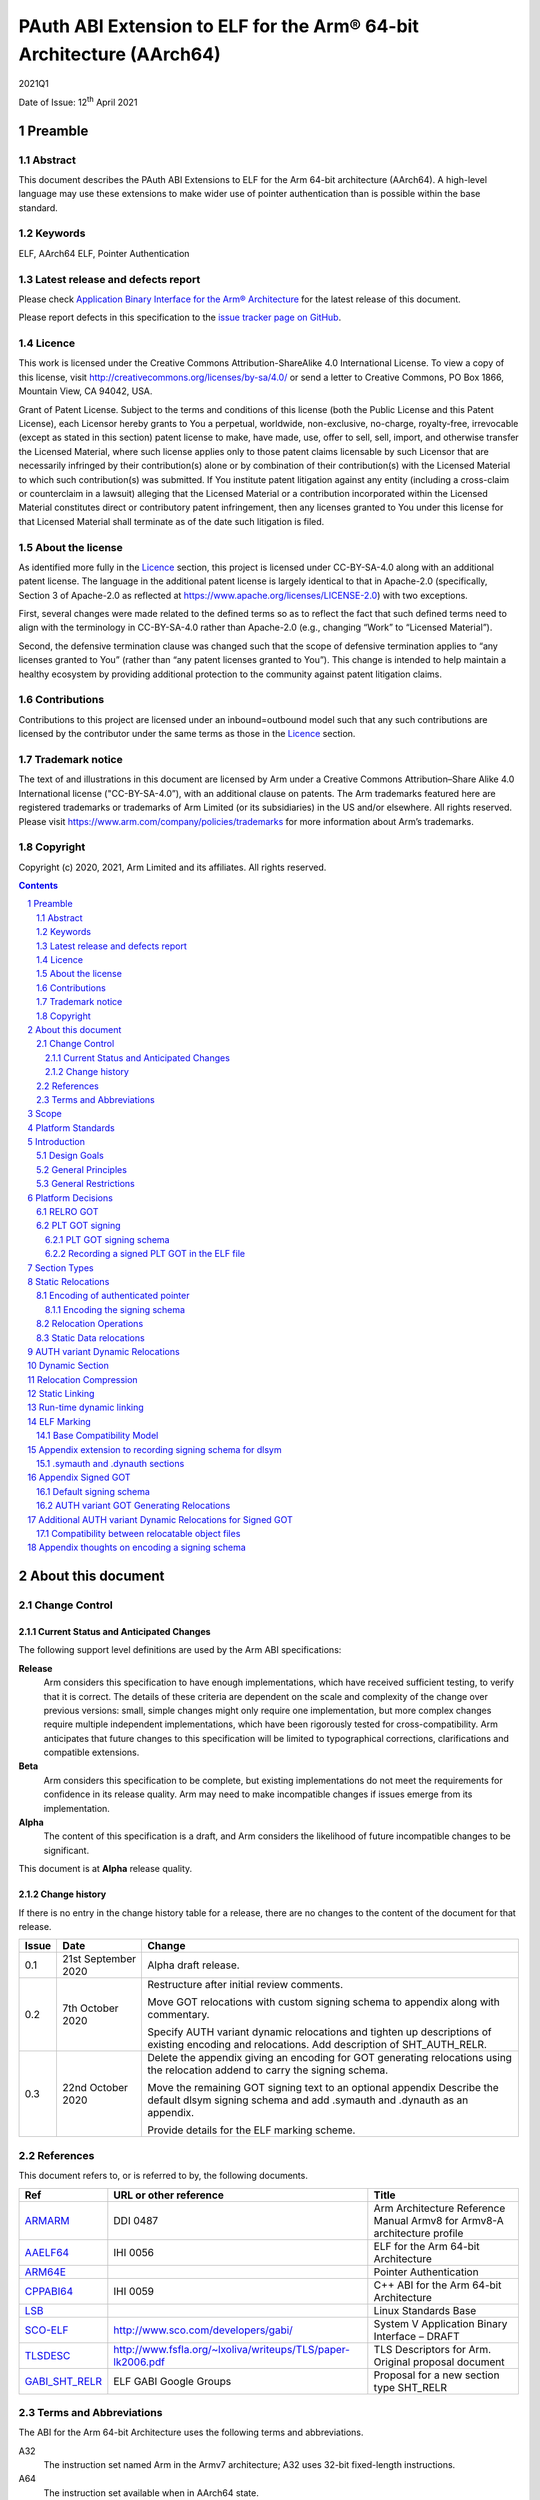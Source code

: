 ..
   Copyright (c) 2020, 2021, Arm Limited and its affiliates.  All rights reserved.
   CC-BY-SA-4.0 AND Apache-Patent-License
   See LICENSE file for details

.. |release| replace:: 2021Q1
.. |date-of-issue| replace:: 12\ :sup:`th` April 2021
.. |copyright-date| replace:: 2020, 2021

.. _ARMARM: https://developer.arm.com/documentation/ddi0487/latest
.. _AAELF64: https://github.com/ARM-software/abi-aa/releases
.. _ARM64E: https://github.com/apple/llvm-project/blob/a63a81bd9911f87a0b5dcd5bdd7ccdda7124af87/clang/docs/PointerAuthentication.rst
.. _CPPABI64: https://github.com/ARM-software/abi-aa/releases
.. _LSB: https://refspecs.linuxfoundation.org/LSB_1.2.0/gLSB/noteabitag.html
.. _SCO-ELF: http://www.sco.com/developers/gabi/
.. _TLSDESC: http://www.fsfla.org/~lxoliva/writeups/TLS/paper-lk2006.pdf

.. footer::

   ###Page###

   |

   Copyright © |copyright-date|, Arm Limited and its affiliates. All rights
   reserved.

PAuth ABI Extension to ELF for the Arm® 64-bit Architecture (AArch64)
*********************************************************************

.. class:: version

|release|

.. class:: issued

Date of Issue: |date-of-issue|

.. class:: logo

.. image:: Arm_logo_blue_RGB.svg
   :scale: 30%

.. section-numbering::

.. raw:: pdf

   PageBreak oneColumn

Preamble
========

Abstract
--------

This document describes the PAuth ABI Extensions to ELF for the Arm
64-bit architecture (AArch64). A high-level language may use these
extensions to make wider use of pointer authentication than is
possible within the base standard.

Keywords
--------

ELF, AArch64 ELF, Pointer Authentication

Latest release and defects report
---------------------------------

Please check `Application Binary Interface for the Arm® Architecture
<https://github.com/ARM-software/abi-aa>`_ for the latest
release of this document.

Please report defects in this specification to the `issue tracker page
on GitHub
<https://github.com/ARM-software/abi-aa/issues>`_.

.. raw:: pdf

   PageBreak

Licence
-------

This work is licensed under the Creative Commons
Attribution-ShareAlike 4.0 International License. To view a copy of
this license, visit http://creativecommons.org/licenses/by-sa/4.0/ or
send a letter to Creative Commons, PO Box 1866, Mountain View, CA
94042, USA.

Grant of Patent License. Subject to the terms and conditions of this
license (both the Public License and this Patent License), each
Licensor hereby grants to You a perpetual, worldwide, non-exclusive,
no-charge, royalty-free, irrevocable (except as stated in this
section) patent license to make, have made, use, offer to sell, sell,
import, and otherwise transfer the Licensed Material, where such
license applies only to those patent claims licensable by such
Licensor that are necessarily infringed by their contribution(s) alone
or by combination of their contribution(s) with the Licensed Material
to which such contribution(s) was submitted. If You institute patent
litigation against any entity (including a cross-claim or counterclaim
in a lawsuit) alleging that the Licensed Material or a contribution
incorporated within the Licensed Material constitutes direct or
contributory patent infringement, then any licenses granted to You
under this license for that Licensed Material shall terminate as of
the date such litigation is filed.

About the license
-----------------

As identified more fully in the Licence_ section, this project
is licensed under CC-BY-SA-4.0 along with an additional patent
license.  The language in the additional patent license is largely
identical to that in Apache-2.0 (specifically, Section 3 of Apache-2.0
as reflected at https://www.apache.org/licenses/LICENSE-2.0) with two
exceptions.

First, several changes were made related to the defined terms so as to
reflect the fact that such defined terms need to align with the
terminology in CC-BY-SA-4.0 rather than Apache-2.0 (e.g., changing
“Work” to “Licensed Material”).

Second, the defensive termination clause was changed such that the
scope of defensive termination applies to “any licenses granted to
You” (rather than “any patent licenses granted to You”).  This change
is intended to help maintain a healthy ecosystem by providing
additional protection to the community against patent litigation
claims.

Contributions
-------------

Contributions to this project are licensed under an inbound=outbound
model such that any such contributions are licensed by the contributor
under the same terms as those in the `Licence`_ section.

Trademark notice
----------------

The text of and illustrations in this document are licensed by Arm
under a Creative Commons Attribution–Share Alike 4.0 International
license ("CC-BY-SA-4.0”), with an additional clause on patents.
The Arm trademarks featured here are registered trademarks or
trademarks of Arm Limited (or its subsidiaries) in the US and/or
elsewhere. All rights reserved. Please visit
https://www.arm.com/company/policies/trademarks for more information
about Arm’s trademarks.

Copyright
---------

Copyright (c) |copyright-date|, Arm Limited and its affiliates.  All rights reserved.

.. raw:: pdf

   PageBreak

.. contents::
   :depth: 3

.. raw:: pdf

   PageBreak

About this document
===================

Change Control
--------------

Current Status and Anticipated Changes
^^^^^^^^^^^^^^^^^^^^^^^^^^^^^^^^^^^^^^

The following support level definitions are used by the Arm ABI specifications:

**Release**
   Arm considers this specification to have enough
   implementations, which have received sufficient testing, to verify
   that it is correct. The details of these criteria are dependent on
   the scale and complexity of the change over previous versions:
   small, simple changes might only require one implementation, but
   more complex changes require multiple independent implementations,
   which have been rigorously tested for cross-compatibility. Arm
   anticipates that future changes to this specification will be
   limited to typographical corrections, clarifications and compatible
   extensions.

**Beta**
   Arm considers this specification to be complete, but existing
   implementations do not meet the requirements for confidence in its release
   quality. Arm may need to make incompatible changes if issues emerge from its
   implementation.

**Alpha**
   The content of this specification is a draft, and Arm considers the
   likelihood of future incompatible changes to be significant.

This document is at **Alpha** release quality.

Change history
^^^^^^^^^^^^^^

If there is no entry in the change history table for a release, there are no
changes to the content of the document for that release.

.. table::

  +------------+---------------------+------------------------------------------------------------------+
  | Issue      | Date                | Change                                                           |
  +============+=====================+==================================================================+
  | 0.1        | 21st September 2020 | Alpha draft release.                                             |
  +------------+---------------------+------------------------------------------------------------------+
  | 0.2        | 7th  October 2020   | Restructure after initial review comments.                       |
  |            |                     |                                                                  |
  |            |                     | Move GOT relocations with custom signing schema to appendix      |
  |            |                     | along with commentary.                                           |
  |            |                     |                                                                  |
  |            |                     | Specify AUTH variant dynamic relocations and tighten up          |
  |            |                     | descriptions of existing encoding and relocations. Add           |
  |            |                     | description of SHT_AUTH_RELR.                                    |
  +------------+---------------------+------------------------------------------------------------------+
  | 0.3        | 22nd October 2020   | Delete the appendix giving an encoding for GOT generating        |
  |            |                     | relocations using the relocation addend to carry the             |
  |            |                     | signing schema.                                                  |
  |            |                     |                                                                  |
  |            |                     | Move the remaining GOT signing text to an optional appendix      |
  |            |                     | Describe the default dlsym signing schema and add .symauth and   |
  |            |                     | .dynauth as an appendix.                                         |
  |            |                     |                                                                  |
  |            |                     | Provide details for the ELF marking scheme.                      |
  +------------+---------------------+------------------------------------------------------------------+

References
----------

This document refers to, or is referred to by, the following documents.

.. table::

  +-----------------------------------------------------------------------------------------+-------------------------------------------------------------+--------------------------------------------------------------------------+
  | Ref                                                                                     | URL or other reference                                      | Title                                                                    |
  +=========================================================================================+=============================================================+==========================================================================+
  | ARMARM_                                                                                 | DDI 0487                                                    | Arm Architecture Reference Manual Armv8 for Armv8-A architecture profile |
  +-----------------------------------------------------------------------------------------+-------------------------------------------------------------+--------------------------------------------------------------------------+
  | AAELF64_                                                                                | IHI 0056                                                    | ELF for the Arm 64-bit Architecture                                      |
  +-----------------------------------------------------------------------------------------+-------------------------------------------------------------+--------------------------------------------------------------------------+
  | ARM64E_                                                                                 |                                                             | Pointer Authentication                                                   |
  +-----------------------------------------------------------------------------------------+-------------------------------------------------------------+--------------------------------------------------------------------------+
  | CPPABI64_                                                                               | IHI 0059                                                    | C++ ABI for the Arm 64-bit Architecture                                  |
  +-----------------------------------------------------------------------------------------+-------------------------------------------------------------+--------------------------------------------------------------------------+
  | LSB_                                                                                    |                                                             | Linux Standards Base                                                     |
  +-----------------------------------------------------------------------------------------+-------------------------------------------------------------+--------------------------------------------------------------------------+
  | SCO-ELF_                                                                                | http://www.sco.com/developers/gabi/                         | System V Application Binary Interface – DRAFT                            |
  +-----------------------------------------------------------------------------------------+-------------------------------------------------------------+--------------------------------------------------------------------------+
  | TLSDESC_                                                                                | http://www.fsfla.org/~lxoliva/writeups/TLS/paper-lk2006.pdf | TLS Descriptors for Arm. Original proposal document                      |
  +-----------------------------------------------------------------------------------------+-------------------------------------------------------------+--------------------------------------------------------------------------+
  | `GABI_SHT_RELR <https://groups.google.com/d/msg/generic-abi/bX460iggiKg/YT2RrjpMAwAJ>`_ | ELF GABI Google Groups                                      | Proposal for a new section type SHT_RELR                                 |
  +-----------------------------------------------------------------------------------------+-------------------------------------------------------------+--------------------------------------------------------------------------+

Terms and Abbreviations
-----------------------

The ABI for the Arm 64-bit Architecture uses the following terms and abbreviations.

A32
   The instruction set named Arm in the Armv7 architecture; A32 uses 32-bit
   fixed-length instructions.

A64
   The instruction set available when in AArch64 state.

AAPCS64
   Procedure Call Standard for the Arm 64-bit Architecture (AArch64)

AArch32
   The 32-bit general-purpose register width state of the Armv8 architecture,
   broadly compatible with the Armv7-A architecture.

AArch64
   The 64-bit general-purpose register width state of the Armv8 architecture.

ABI
   Application Binary Interface:

   1. The specifications to which an executable must conform in order to
      execute in a specific execution environment. For example, the
      *Linux ABI for the Arm Architecture*.

   2. A particular aspect of the specifications to which independently produced
      relocatable files must conform in order to be statically linkable and
      executable.  For example, the CPPABI64_, AAELF64_, ...

Arm-based
   ... based on the Arm architecture ...

Floating point
   Depending on context floating point means or qualifies: (a) floating-point
   arithmetic conforming to IEEE 754 2008; (b) the Armv8 floating point
   instruction set; (c) the register set shared by (b) and the Armv8 SIMD
   instruction set.

Q-o-I
   Quality of Implementation – a quality, behavior, functionality, or
   mechanism not required by this standard, but which might be provided
   by systems conforming to it.  Q-o-I is often used to describe the
   toolchain-specific means by which a standard requirement is met.

SIMD
   Single Instruction Multiple Data – A term denoting or qualifying:
   (a) processing several data items in parallel under the control of one
   instruction; (b) the Arm v8 SIMD instruction set: (c) the register set
   shared by (b) and the Armv8 floating point instruction set.

SIMD and floating point
   The Arm architecture’s SIMD and Floating Point architecture comprising
   the floating point instruction set, the SIMD instruction set and the
   register set shared by them.

SVE
   The Arm architecture's Scalable Vector Extension.

T32
   The instruction set named Thumb in the Armv7 architecture; T32 uses
   16-bit and 32-bit instructions.

VG
   The number of 64-bit “vector granules” in an SVE vector; in other words,
   the number of bits in an SVE vector register divided by 64.

ILP32
   SysV-like data model where int, long int and pointer are 32-bit

LP64
   SysV-like data model where int is 32-bit, but long int and
   pointer are 64-bit.

LLP64
   Windows-like data model where int and long int are 32-bit, but
   long long int and pointer are 64-bit.


This document uses the following terms and abbreviations.

Link-unit
   An executable or shared library

PAuth ABI
   The pointer authentication ABI that this document forms a part of.

PAUTHELF64
   An abbreviation for this document.

RELRO
   Part of an ELF file that can be mapped read-only after
   relocation. In an executable/shared-library it is described by a
   program header with type PT_GNU_RELRO.

Signing Schema
   The set of rules that determine how a pointer is
   signed. In ARMARM terminology the rules will evaluate to a key and
   a modifier that can be used in a signing or authorizing operation.

Default signing schema
   A default signing schema for a pointer is determined by the context.
   The signing schema will not be encoded in the ELF file.

.. raw:: pdf

   PageBreak

Scope
=====

This document is a set of extensions to ELF for the Arm 64-bit
architecture (AAELF64_) describing how PAuth ABI information is encoded
in the ELF file. As an alpha document all details in this document are
subject to change.

.. raw:: pdf

   PageBreak

Platform Standards
==================

As is the case with the AAELF64_, we expect that each operating system
that adopts components of this ABI specification will specify
additional requirements and constraints that must be met by
application code in binary form and the code-generation tools that
generate such code. This document will present recommendations for a
SysVr4 like operating system such as Linux.

.. raw:: pdf

   PageBreak

Introduction
============

The Armv8.3-A architecture introduced a pointer authentication feature
that permits a pointer to be cryptographically signed and
authenticated. A subset of the new instructions were added in the HINT
space to take advantage of a limited form of pointer authentication
that maintained backwards compatibility with software written without
assuming Armv8.3-A capabilities. If use of all of the PAuth
instructions is permitted then more pointers can be protected at the
expense of requiring Armv8.3-A and potential incompatibility with
objects not using the PAuth ABI.

Design Goals
------------

The goals of the final PAUTHELF64 document are to:

- Provide primitives that can be used to support different language
  and platform choices for a PAuth ABI, including the minimal
  bare-metal platform.

- Provide a means to reason about compatibility of ELF files at both
  the relocatable and executable/shared-library level.

The goals of the initial draft of the PAUTHELF64 document are to:

- Enable experimentation to find out the most useful encodings and options.

- Provide rationale for design choices.

General Principles
------------------

- Signed pointers can only be created at run-time.

General Restrictions
--------------------

- PAUTHELF64 does not support the R_AARCH64_COPY relocation for signed
  pointers. Non-position independent code that imports signed pointers
  from shared libraries must use an alternative code-sequence that
  does not require the static linker to use COPY relocations. A simple
  way to avoid COPY relocations is to access imported signed pointers
  via the GOT.

- PAUTHELF64 only supports the descriptor based TLS (TLSDESC).

The Rationale behind the requirement to avoid copy relocations is that
the static linker creates the storage that the copy is placed; which
adds more complication in the form of communicating a signing schema
than avoiding the copy relocation. The descriptor based TLS has been
chosen as the most common implementation choice for AArch64.

.. raw:: pdf

   PageBreak

Platform Decisions
==================

PAUTHELF64 supports deployment of pointer authentication in a wide
variety of environments including a bare-metal environment without a
memory management unit. Platforms may not need to implement all of
this ABI by placing additional platform specific restrictions. For
example if the platform does not support lazy binding and both the GOT
and PLT GOT are RELRO then there is no need to implement support for
AUTH variant dynamic relocations. Optional parts of the ABI have
been broken out into appendices.

RELRO GOT
---------

The GOT is a linker generated table of pointers, where each entry is
created as a result of a GOT-creating relocation from a relocatable
object. The GOT is normally split into two subsets, the GOT and the
PLT GOT. With the PLT GOT made up of code pointers that are only
accessed by linker generated PLT sequences. As the PLT GOT is not
accessed directly by code in relocatable objects, this will be covered
in a separate section of the document.

The pointers in the GOT may include pointers to code so there is a
question of whether these pointers should be signed and if so, how
should they be signed?

The value of many of the pointers in the GOT is not known at static
link time. These GOT entries will have a dynamic relocation that a
dynamic linker will resolve at program load time. Once the GOT has
been relocated, it can be re-mapped as read-only (RELRO). If the GOT
is RELRO then the GOT does not need to be signed.

As a majority of platforms support RELRO and assuming a RELRO GOT
simplifies the ABI, this document will assume an unsigned GOT. An
optional appendix `Appendix thoughts on encoding a signing schema`_
describes how a GOT can be signed.

PLT GOT signing
---------------

The PLT is a table of trampolines used to indirect function calls
through a function pointer. The PLT GOT is a subset of the GOT that is
used exclusively by the PLT.

When lazy binding is disabled, all relocations are resolved at load
time and the PLT GOT can be made RELRO like the GOT. In this case the
PLT GOT does not need to be signed.

When lazy binding is enabled the initial contents of each entry in the
PLT GOT points to the first entry in the PLT. The first entry in the
PLT reserved for the lazy resolver. When a function is called via its
PLT entry, control is transferred to the lazy resolver which finds the
destination address and writes it back to the PLT GOT. As the lazy
resolver needs to write to PLT GOT, it requires the PLT GOT to be
writeable throughout the lifetime of the program. Writeable pointers
in the PLT GOT can be signed to protect against an attacker modifying
the PLT GOT.

If the PLT GOT is signed, the dynamic linker must sign all entries in
the table during program loading and the static linker must generate
PLT trampolines that authenticate pointers loaded from the PLT GOT.

The choice of whether to sign the PLT GOT is made at static link time.
The decision to sign the PLT GOT is independent of the decision to
sign the GOT.

PLT GOT signing schema
^^^^^^^^^^^^^^^^^^^^^^

The PAuth ABI reuses the signing schema from the existing ABI. This
uses the IA key with the address of the PLT GOT entry as the modifier.
This can be implemented using instructions that are encoded in the
hint space.

Example code for the PLT sequence generated by the static linker.

.. code-block:: asm

    adrp x16, Page(&(.plt.got[n]))
    ldr  x17, [x16, Offset(&(.plt.got[n]))]
    add  x16, x16, Offset(&(.plt.got[n]))
    autia1716
    br   x17

If instructions not encoded in the hint space can be used, it is
possible to combine the ``autia1716`` and ``br x17`` into a single
instruction ``braa x17, x16``

Recording a signed PLT GOT in the ELF file
^^^^^^^^^^^^^^^^^^^^^^^^^^^^^^^^^^^^^^^^^^

The dynamic tag ``DT_AARCH64_PAC_PLT`` must be set if the PLT GOT is
signed. When this dynamic tag is present, a dynamic loader must sign
the result of a ``R_AARCH64_JUMP_SLOT`` using the signing schema
above. PAUTHELF64 does not define an additional
``R_AARCH64_AUTH_JUMP_SLOT`` relocation as the static linker will only
generate one type of PLT entry in a link-unit.

.. raw:: pdf

   PageBreak

Section Types
=============

The PAuth ABI adds an additional Processor-specific section type

.. table:: ELF Section Types

  +---------------------------+----------------+---------------------------------------------------------+
  | Name                      | Value          | Comment                                                 |
  +===========================+================+=========================================================+
  | ``SHT_AARCH64_AUTH_RELR`` | ``0x70000004`` | Section type for compressed signed relative relocations |
  +---------------------------+----------------+---------------------------------------------------------+

The value is in the AArch64 Processor-specific range. The value is
subject to change if there is a clash with any section types added by
AAELF64_.

.. raw:: pdf

   PageBreak

Static Relocations
==================

As the PAuth ABI is Alpha, relocation codes are in the vendor
experiment space of 0xE000 to 0xEFFF. These are guaranteed not to
clash with any relocation type defined by Arm in AAELF64_. New
permanent relocation codes will be issued in AAELF64_ when the PAuth
ABI comes out of Alpha.

Encoding of authenticated pointer
---------------------------------

This ABI requires the creation of signed pointers at program start-up
by the run-time environment. The signing schema to be used by the
run-time environment is encoded in the place to be relocated.

Encoding the signing schema
^^^^^^^^^^^^^^^^^^^^^^^^^^^

In the descriptions below, the ``place`` is the operation ``P`` in
AAELF64_ relocation descriptions. It is derived from the r_offset
field of the relocation.

The top 32-bits of the contents of the place is used to encode the
signing schema for both static and dynamic relocations. This permits
platforms using relocation compression or SHT_REL dynamic relocations
to encode relocation addends in the bottom 32-bits. Given that the
maximum size of link-units using the small code-model is 4 gigabytes
this should be sufficient.

.. table:: Signing schema encoding

  +-------------------+----------+----------+----------+---------------+---------------------+
  | 63                | 62       | 61:60    | 59:48    |  47:32        | 31:0                |
  +===================+==========+==========+==========+===============+=====================+
  | address diversity | reserved | key      | reserved | discriminator | reserved for addend |
  +-------------------+----------+----------+----------+---------------+---------------------+

* ``address diversity`` is a single bit that when set, denotes that
  the pointer has address diversity. The place (relocation target
  address) will be blended with the discriminator value.

* ``key`` determines the key to be used. Armv8.3-A specifies 5 keys, 4
  of which can be used by PAUTHELF64. The generic key ``APGA`` is not
  repesented at the ELF ABI level.

.. table:: Key encoding

  +------------+--------+
  | key name   | field  |
  +============+========+
  | ``APIA``   |  0b00  |
  +------------+--------+
  | ``APIB``   |  0b01  |
  +------------+--------+
  | ``APDA``   |  0b10  |
  +------------+--------+
  | ``APDB``   |  0b11  |
  +------------+--------+

* ``discriminator`` is a 16-bit unsigned integer that after an
  optional blending (address diversity) forms the ``modifier`` for the
  sign and authenticate instructions.

* ``reserved for addend`` is used in ``SHT_AUTH_RELR`` or ``SHT_REL``
  relocation implementations where the relocation addend is written to
  the contents of the place. It must be set to 0 if not used for an
  addend.

* ``reserved`` are bits reserved for future expansion. These bits must
  be set to 0 by a producer. A consumer must not assume that reserved
  bits are set to 0.

For a relocation that involves signing a pointer, if the target symbol
is an undefined weak reference, the result of the
relocation is 0 (nullptr) regardless of the signing schema.

The computation to form the ``modifier`` is the same as
ARM64E_. ``Place`` is the relocation target address.

* If ``address diversity`` is set and the ``discriminator`` is 0 then
  ``modifier`` = ``Place``

* If ``address diversity`` is set and the ``discriminator`` is not 0
  then ``modifier[63:48]`` = ``discriminator`` and ``modifier[47:0]``
  = ``Place``

* If ``address diversity`` is not set then ``modifier`` =
  ``discriminator`` zero-extended to 64-bits.

Relocation Operations
---------------------

* ``PAUTH(S+A)`` is an instruction for the run-time environment to
  create a signed pointer. The static linker writes the encoded
  signing schema into the contents of the place being relocated, and
  emits a dynamic relocation to instruct the run-time to create the
  signed pointer. When static linking, the dynamic relocation may be
  replaced by a toolchain-specific mechanism.

* ``SCHEMA(\*P)`` represents the dynamic linker reading the signing schema
  from the contents of the place ``P``.

* ``SIGN(value, schema)`` represents the dynamic linker signing value with schema.

Static Data relocations
-----------------------

.. table:: PAuth Data relocations

  +-------------+--------------------------+----------------+-----------------------------------------------------+
  | ELF 64 Code | Name                     | Operation      | Comment                                             |
  |             |                          |                |                                                     |
  |             |                          |                |                                                     |
  +=============+==========================+================+=====================================================+
  | 0xE100      | R\_AARCH64\_AUTH\_ABS64  | ``PAUTH(S+A)`` | Signing schema encoded in the contents of the place |
  +-------------+--------------------------+----------------+-----------------------------------------------------+

In the static context, this is the equivalent of the arm64e
``ARM64_RELOC_AUTHENTICATED`` relocation. ``R_AARCH64_AUTH_ABS64`` can
also be used as a dynamic relocation with the same ELF 64 Code.

.. raw:: pdf

   PageBreak

AUTH variant Dynamic Relocations
================================

The dynamic relocations required for the PAuth ABI are built on the
existing dynamic relocations, for example ``R_AARCH64_AUTH_RELATIVE``
is the PAuth ABI equivalent of ``R_AARCH64_RELATIVE``. The underlying
calculation performed by the dynamic linker is the same, the only
difference is that the resulting pointer is signed. The dynamic linker
reads the signing schema from the contents of the place of the dynamic
relocation.

.. table:: Dynamic relocations

  +--------------------+------------------------------+------------------------------------+
  | Relocation code    | Name                         | Operation                          |
  +====================+==============================+====================================+
  | 0xE100             | R\_AARCH64\_AUTH\_ABS64      | SIGN(S + A, SCHEMA(\*P))           |
  +--------------------+------------------------------+------------------------------------+
  | 0xE200             | R\_AARCH64\_AUTH\_RELATIVE   | SIGN(DELTA(S) + A, SCHEMA(\*P))    |
  +--------------------+------------------------------+------------------------------------+

.. raw:: pdf

   PageBreak

Dynamic Section
===============

The PAuth ABI adds the following processor-specific dynamic array tags.

.. table:: Additional AArch64 specific dynamic array tags

  +----------------------------+------------+--------+------------+---------------+
  | Name                       | Value      | d\_un  | Executable | Shared Object |
  +============================+============+========+============+===============+
  | DT\_AARCH64\_AUTH\_RELRSZ  | 0x70000005 | d\_val | optional   | optional      |
  +----------------------------+------------+--------+------------+---------------+
  | DT\_AARCH64\_AUTH\_RELR    | 0x70000006 | d\_ptr | optional   | optional      |
  +----------------------------+------------+--------+------------+---------------+
  | DT\_AARCH64\_AUTH\_RELRENT | 0x70000007 | d\_val | optional   | optional      |
  +----------------------------+------------+--------+------------+---------------+

Description:

* ``DT_AARCH64_AUTH_RELRSZ`` This element holds the total size in
  bytes, of the ``DT_AARCH64_AUTH_RELR`` relocation table.

* ``DT_AARCH64_AUTH_RELR`` The address of an ``SHT_AARCH64_AUTH_RELR``
  relocation table. This element requires the
  ``DT_AARCH64_AUTH_RELRSZ`` and ``DT_AARCH64_AUTH_RELRENT`` elements
  also be present. During dynamic linking, a ``DT_AARCH64_AUTH_RELR``
  element is processed before any ``DT_REL`` or ``DT_RELA`` elements
  in the same object file.

* ``DT_AARCH64_AUTH_RELRENT`` This element holds the size in bytes of
  a ``DT_AARCH64_RELR`` relocation entry.

.. raw:: pdf

   PageBreak

Relocation Compression
======================

The SHT_RELR section type as defined in `GABI_SHT_RELR`_, when present in
an AArch64 ELF file, encodes ``R_AARCH64_RELATIVE`` relocations in a
more compact form. To encode ``R_AARCH64_AUTH_RELATIVE`` using the
same encoding, a new ELF section type ``SHT_AARCH64_AUTH_RELR`` is
added, alongside the dynamic tags ``DT_AARCH64_AUTH_RELR``,
``DT_AARCH64_AUTH_RELRENT``, and ``DT_AARCH64_AUTH_RELRSZ``.

The format of the ``SHT_AARCH64_AUTH_RELR`` section is identical to
``SHT_RELR``, the only difference is that all relocations are of type
``R_AARCH64_AUTH_RELATIVE``. A link-unit may contain both ``SHT_RELR``
and ``SHT_AARCH64_AUTH_RELR`` sections.

.. raw:: pdf

   PageBreak

Static Linking
==============

The static linker cannot create signed pointers, just as it cannot run
constructors for static variables, but the start-up code that runs
before the program (in C/C++, before ``main()``) can. The static
linker must communicate the details of how to
create the signed pointers by embedding the information in the ELF
file. The format of the information must be defined by the platform
ABI, as it is a
contract between the static linker and the runtime. One simple
method of encoding the information is to emit a dynamic relocation
section as if dynamic linking, with linker-defined symbols denoting
the base and limit of the section. The runtime can resolve the dynamic
relocations to create the signed pointers. More compact encodings are
possible.

.. raw:: pdf

   PageBreak

Run-time dynamic linking
========================

On many platforms, programs can load shared libraries at run-time via
``dlopen`` and access symbols in that library via ``dlsym`` or
``dlvsym``. Some or all of these pointers may be signed. The signing
schema for these functions is a platform decision that the compiled
code and implementation of ``dlsym`` agree on.

The PAuth ABI uses a simple default signing schema. If the
symbol found by ``dlsym`` has type ``STT_FUNC``, the address to be
returned is signed with the ``IA`` key with a 0 modifier. Otherwise
the address is not signed.

An optional extension that communicates the signing schema for a
symbol to the dynamic linker can be found in `Appendix extension to
recording signing schema for dlsym`_.

.. raw:: pdf

   PageBreak

ELF Marking
===========

ELF files must be marked to allow toolchains and platforms to reason
about compatibility. The high-level language mapping of source
language to signing schema is expected to evolve over time. Even if
the low-level ELF extensions remain constant, a change to the
high-level language mapping may result in incompatible ELF files.

Every relocatable object, executable and shared library that uses the
PAuth ABI ELF extensions must have a section named
``.note.AARCH64-PAUTH-ABI-tag`` of type ``SHT_NOTE``. This section is
structured as a note section as documented in SCO-ELF_.

The name field (``namesz`` / ``name``) contains the string "ARM". The
type field shall be 1, and the ``descsz`` field must be at least 16.
The first 16 bytes of the description must contain 2 64-bit words, with
the first 64-bit word being a platform identifier, and the second
64-bit word being a version number for the ABI for the platform
identified for the first word. When ``descsz`` is larger than 16 the
remainder of the contents of desc are defined by the (platform id,
version number).

This ABI does not determine the format of the platform identifier. Arm
reserves the platform id 0 for a bare-metal platform.

The (platform id, version number) of (0, 0) is reserved as an invalid
combination. The program cannot be run when pointer authentication is
enabled.

The version id in ``.note.AARCH64-PAUTH-ABI-tag`` is not directly
related to the version number of this document. It is controlled by
the object-producer based on the signing schema that have been used
for pointers.

Base Compatibility Model
------------------------

A per-ELF file marking scheme permits a coarse way of reasoning about
compatibility.

* The absence of a ``.note.AARCH64-PAUTH-ABI-tag`` section means no
  information on how pointers are signed is available for this ELF
  file.

* The presence of a ``.note.AARCH64-PAUTH-ABI-tag`` means that the
  pointers were signed in a compatible way with the default signing
  rules for tuple (platform id, version number).

* The static linker may fault the combination of relocatable
  objects that contain ``.note.AARCH64-PAUTH-ABI-tag`` sections with
  incompatible (platform id, version number) tuples. If an ELF file is
  produced, the output ``.note.AARCH64-PAUTH-ABI-tag`` must have the
  invalid (platform id, version number) of (0, 0).

* The combination of relocatable objects with
  ``.note.AARCH64-PAUTH-ABI-tag`` and relocatable objects without a
  ``.note.AARCH64-PAUTH-ABI-tag`` is not defined by this ABI.

* A dynamic loader that encounters a (platform id, version number)
  that it does not recognize, or if the (platform id, version number)
  is (0,0), it must disable pointer authentication for the process or
  give an error message.

Platforms may replace the base compatibility model with a
platform-specific model.

.. raw:: pdf

   PageBreak

Appendix extension to recording signing schema for dlsym
========================================================

With additional per-symbol information encoded in the ELF file, a
dynamic linker can look up the signing schema to use for ``dlsym`` or
``dlvsym`` instead of using the default signing schema.

.symauth and .dynauth sections
------------------------------

The pointer authentication information for global symbols is stored in
a section named ``.symauth`` with type ``SHT_AARCH64_AUTH_SYM``, it
is associated with a symbol table section in a similar way to
.symtab_shndx. The following table describes the
``SHT_AARCH64_AUTH_SYM`` symbol type:

.. table:: ``.symauth`` and ``.dynauth`` ELF Section Type

  +--------------------------+------------+---------------------------------------------+
  | Name                     | Value      | Comment                                     |
  +==========================+============+=============================================+
  | SHT\_AARCH64\_AUTH\_SYM  | 0x70000005 | Section type for symbol signing information |
  +--------------------------+------------+---------------------------------------------+

A section of type ``SHT_AARCH64_AUTH_SYM`` is an array of
``Elf32_Word`` values. Each value corresponds to a non-local symbol
table entry in the symbol table and appear in the same order as those
entries. All local symbols in the symbol table precede global symbols
so the index in ``.symauth`` of a global symbol with index ``I`` in
the symbol table is ``I`` - ``Index of first non-local symbol``. Each
table entry is specified as follows:

.. table:: .symauth and .dynauth entry encoding

  +------+-------+--------------+-------+--------+-----------------+
  |  31  |  30   | 30-19        | 18-17 |   16   | 15-0            |
  +======+=======+==============+=======+========+=================+
  | sign |  set  |   reserved   |  key  |    0   |  discriminator  |
  +------+-------+--------------+-------+--------+-----------------+

* ``key`` same as in `Encoding the signing schema`_.

* ``discriminator`` same as in `Encoding the signing schema`_.

* ``reserved`` same as in `Encoding the signing schema`_.

* ``sign`` indicates whether the address of the symbol should be
  signed when its addres is taken by ``dlsym``.

* ``set`` indicates whether an assembly directive was used to set the
  signing schema. This may be used by the linker to detect cases where
  a directive was required but was not present.

There is no ``address diversity`` field as this has no meaning for
symbols returned by ``dlsym``.

For ELF shared libraries and executables that support dynamic linking
the static linker creates a ``SHT_AARCH64_AUTH_SYM`` section with name
``.dynauth``. This section is associated with the dynamic symbol
table. If the ``.dynauth`` section is present an additional dynamic
tag DT_AARCH64_AUTH_SYM is added.

.. table:: .dynauth ELF dynamic tag

  +----------------------------+------------+--------+------------+---------------+
  | Name                       | Value      | d\_un  | Executable | Shared Object |
  +============================+============+========+============+===============+
  | DT\_AARCH64\_AUTH\_SYM     | 0x70000008 | d\_ptr | optional   | optional      |
  +----------------------------+------------+--------+------------+---------------+

.. raw:: pdf

   PageBreak

Appendix Signed GOT
===================

If the program (-z norelo) or platform does not support RELRO the GOT
will be writeable for the lifetime of the program. There is scope for
some or all of the pointers in the GOT to protect against an attacker
modifying the GOT.

If a pointer in the GOT is to be signed then the dynamic linker must
sign the pointer at load time, and the code that loads the pointer
from the GOT must authenticate it using the same signing schema.

PAUTHELF64 describes a default signing schema for GOT entries and
AUTH variant GOT-generating relocations that can be used to create
signed pointers in the GOT.

Default signing schema
----------------------

Signed GOT entries use the ``IA`` key for symbols of type ``STT_FUNC``
and the ``DA`` key for all other symbol types, with the address of the
GOT entry as the modifier. The static linker must encode the signing
schema into the GOT slot. AUTH variant dynamic relocations must be
used for signed GOT entries.

Example Code to access a signed GOT entry

.. code-block:: asm

  adrp x8, :got_auth: symbol
  add x8, x8, :got_auth_lo12: symbol
  ldr x0, [x8]
  // Authenticate to get unsigned pointer
  autia x0, x8

In the example the :got_auth: and :got_auth_lo12: operators result in
AUTH variant GOT generating relocations being used.

AUTH variant GOT Generating Relocations
---------------------------------------

``ENCD(value)`` is the encoding of the signing schema into the GOT
slot using the ``IA`` key for symbols of type STT_FUNC and the ``DA``
key for all other symbol types. The address of the GOT slot ``G`` is
used as a modifer.

The GOT entries must be relocated by AUTH variant dynamic relocations.

.. table:: PAuth GOT generating relocations

  +-------------+----------------------------------------+----------------------------------+--------------------------+
  | ELF 64 Code | Name                                   | Operation                        | Comment                  |
  +=============+========================================+==================================+==========================+
  | 0x8110      | R\_AARCH64\_AUTH\_MOVW\_GOTOFF\_G0     | G(ENCD(GDAT(S + A))) - GOT       | Set a MOV[NZ] immediate  |
  |             |                                        |                                  | field to bits [15:0] of  |
  |             |                                        |                                  | X (see notes below)      |
  +-------------+----------------------------------------+----------------------------------+--------------------------+
  | 0x8111      | R\_AARCH64\_AUTH\_MOVW\_GOTOFF\_G0\_NC | G(ENCD(GDAT(S + A))) - GOT       | Set a MOV[NZ] immediate  |
  |             |                                        |                                  | field to bits [15:0] of  |
  |             |                                        |                                  | X (see notes below)      |
  +-------------+----------------------------------------+----------------------------------+--------------------------+
  | 0x8112      | R\_AARCH64\_AUTH\_MOVW\_GOTOFF\_G1     | G(ENCD(GDAT(S + A))) - GOT       | Set a MOV[NZ] immediate  |
  |             |                                        |                                  | field to bits [31:16] of |
  |             |                                        |                                  | X (see notes below)      |
  +-------------+----------------------------------------+----------------------------------+--------------------------+
  | 0x8113      | R\_AARCH64\_AUTH\_MOVW\_GOTOFF\_G1\_NC | G(ENCD(GDAT(S + A))) - GOT       | Set a MOV[NZ] immediate  |
  |             |                                        |                                  | field to bits [31:16] of |
  |             |                                        |                                  | X (see notes below)      |
  +-------------+----------------------------------------+----------------------------------+--------------------------+
  | 0x8114      | R\_AARCH64\_AUTH\_MOVW\_GOTOFF\_G2     | G(ENCD(GDAT(S + A))) - GOT       | Set a MOV[NZ] immediate  |
  |             |                                        |                                  | field to bits [47:32] of |
  |             |                                        |                                  | X (see notes below)      |
  +-------------+----------------------------------------+----------------------------------+--------------------------+
  | 0x8115      | R\_AARCH64\_AUTH\_MOVW\_GOTOFF\_G2\_NC | G(ENCD(GDAT(S + A))) - GOT       | Set a MOV[NZ] immediate  |
  |             |                                        |                                  | field to bits [47:32] of |
  |             |                                        |                                  | X (see notes below)      |
  +-------------+----------------------------------------+----------------------------------+--------------------------+
  | 0x8116      | R\_AARCH64\_AUTH\_MOVW\_GOTOFF\_G3     | G(ENCD(GDAT(S + A))) - GOT       | Set a MOV[NZ] immediate  |
  |             |                                        |                                  | field to bits [63:48] of |
  |             |                                        |                                  | X (see notes below)      |
  +-------------+----------------------------------------+----------------------------------+--------------------------+
  | 0x8117      | R\_AARCH64\_AUTH\_GOT\_LD\_PREL19      | G(ENCD(GDAT(S + A))) - P         | Set a load-literal im-   |
  |             |                                        |                                  | mediate field to bits    |
  |             |                                        |                                  | [20:2] of X; check       |
  |             |                                        |                                  | –2\ :sup:`20` <=         |
  |             |                                        |                                  | X < 2 \ :sup:`20`        |
  +-------------+----------------------------------------+----------------------------------+--------------------------+
  | 0x8118      | R\_AARCH64\_AUTH\_LD64\_GOTOFF\_LO15   | G(ENCD(GDAT(S + A))) - GOT       | Set the immediate        |
  |             |                                        |                                  | value of an ADRP         |
  |             |                                        |                                  | to bits [32:12] of X;    |
  |             |                                        |                                  | check that –2\ :sup:`32` |
  |             |                                        |                                  | <= X < 2\ :sup:`32`      |
  +-------------+----------------------------------------+----------------------------------+--------------------------+
  | 0x8119      | R\_AARCH64\_AUTH\_ADR\_GOT\_PAGE       | G(ENCD(GDAT(S + A))) - Page(P)   | Set the immediate        |
  |             |                                        |                                  | value of an ADRP         |
  |             |                                        |                                  | to bits [32:12] of X;    |
  |             |                                        |                                  | check that –2\ :sup:`32` |
  |             |                                        |                                  | <= X < 2\ :sup:`32`      |
  +-------------+----------------------------------------+----------------------------------+--------------------------+
  | 0x811A      | R\_AARCH64\_AUTH\_GOT\_LO12_NC         | G(ENCD(GDAT(S + A)))             | Set the LD/ST immediate  |
  |             |                                        |                                  | field to bits [11:3] of  |
  |             |                                        |                                  | X. No overflow check;    |
  |             |                                        |                                  | check that X&7 = 0       |
  +-------------+----------------------------------------+----------------------------------+--------------------------+
  | 0x811B      | R\_AARCH64\_AUTH\_LD64\_GOTPAGE\_LO15  | G(ENCD(GDAT(S + A))) - Page(GOT) | Set the LD/ST immediate  |
  |             |                                        |                                  | field to bits [14:3] of  |
  |             |                                        |                                  | X; check that 0 <= X  <  |
  |             |                                        |                                  | 2\ :sup:`15`             |
  +-------------+----------------------------------------+----------------------------------+--------------------------+
  | 0x811C      | R\AARCH64\_AUTH\_GOT\_ADD_LO12_NC      | G(ENCD(GDAT(S + A)))             | Set an ADD immediate     |
  |             |                                        |                                  | value to bits [11:0] of  |
  |             |                                        |                                  | X. No overflow check.    |
  +-------------+----------------------------------------+----------------------------------+--------------------------+

.. raw:: pdf

   PageBreak

Additional AUTH variant Dynamic Relocations for Signed GOT
==========================================================

The dynamic relocations required for the PAuth ABI are built on the
existing dynamic relocations, for example ``R_AARCH64_AUTH_RELATIVE``
is the PAuth ABI equivalent of ``R_AARCH64_RELATIVE``. The underlying
calculation performed by the dynamic linker is the same, the only
difference is that the resulting pointer is signed. The dynamic linker
reads the signing schema from the contents of the place of the dynamic
relocation.

.. table:: Additional AUTH Dynamic relocations

  +--------------------+------------------------------+------------------------------------+
  | Relocation code    | Name                         | Operation                          |
  +====================+==============================+====================================+
  | 0xE201             | R\_AARCH64\_AUTH\_GLOB\_DAT  | SIGN((S + A), SCHEMA(\*P))         |
  +--------------------+------------------------------+------------------------------------+
  | 0xE202             | R\_AARCH64\_AUTH\_TLSDESC    | SIGN(TLSDESC(S + A), SCHEMA(\*P))  |
  +--------------------+------------------------------+------------------------------------+
  | 0xE203             | R\_AARCH64\_AUTH\_IRELATIVE  | SIGN(Indirect(S + A), SCHEMA(\*P)) |
  +--------------------+------------------------------+------------------------------------+

Compatibility between relocatable object files
----------------------------------------------

Relocatable objects in the same link-unit must agree on whether a GOT
entry is signed. If there are AUTH and non-AUTH variant GOT generating
relocations to the same symbol two GOT entries are required, one
signed and one unsigned. While not a hard limitation many static
linkers only support a single GOT entry per symbol. An implementation
may choose to fault an AUTH and a non-AUTH GOT generating relocation
to the same symbol, this would require all the GOT-generating
relocations to a symbol to be signed or unsigned.

.. raw:: pdf

   PageBreak

Appendix thoughts on encoding a signing schema
==============================================

This section describes some of the trade-offs behind choosing a
signing schema. It is not part of the ABI.

To create a signed pointer the run-time system needs to know the
signing schema to use for the pointer. The object producer and static
linker will need to communicate this via metadata; including at least:

* The Key, one of ``IA``, ``IB``, ``DA``, ``DB``. The ``GA`` key for
  signing of generic data is not exposed in this ABI.

* The constant discriminator value.

* Whether to combine address diversity with the discriminator.

In ELF we have the following places where we can encode this
information via a combination of.

* The relocation code.

  * The relocation code could be used to communicate key and address
    diversity. There are not enough spare codes to describe a
    discriminator.

* The relocation addend.

  * AArch64 uses the ``RELA`` format which gives a 64-bit addend
    field. At a cost of limiting the size of the program, a number of
    bits of the addend could be reserved for communicating metadata.

* Writing data into the contents of the place being relocated.

  * The place is the operation ``P`` in relocation descriptions. It is
    derived from the r_offset field of the relocation.

  * When using ``RELA`` relocations, the contents of the place are
    ignored. The metadata could be written into the contents of the
    place and combined with the relocation.

* Default rules such as altering the behavior of existing
  relocations.

  * If there is a default signing schema for the GOT, and every GOT
    entry is signed with that schema we may not need any
    per-relocation encoding of the schema.

Some observations:

* Using the relocation code to encode key and address diversity would
  require 8 relocations to save 3-bits of metadata. If the ``GI`` key
  was supported by the ABI, 16 relocations would be needed to save
  4-bits of metadata.

* Although ABI compliant ELF relocatable objects use ``RELA``
  relocations, the type used in the link-unit is platform ABI. There
  are at least two documented relocation compression mechanisms
  (Android and ``SHT_RELR``) and at least one platform that can
  support REL dynamic relocations.

  * In ``SHT_RELR`` the addend is written to the contents of the place
    like ``SHT_REL`` relocations.

* If the GOT is signed and a non default signing schema is used then
  the contents of the place of the relocation cannot be used to store
  the metadata as the linker creates the GOT entry.

* When not dynamic linking a static linker may choose to encode the
  pointer signing information in a custom encoding understood by the
  start-up code used.
